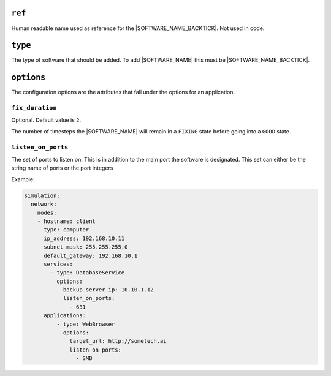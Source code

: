 .. only:: comment

    © Crown-owned copyright 2024, Defence Science and Technology Laboratory UK

``ref``
=======

Human readable name used as reference for the |SOFTWARE_NAME_BACKTICK|. Not used in code.

``type``
========

The type of software that should be added. To add |SOFTWARE_NAME| this must be |SOFTWARE_NAME_BACKTICK|.

``options``
===========

The configuration options are the attributes that fall under the options for an application.



``fix_duration``
""""""""""""""""

Optional. Default value is ``2``.

The number of timesteps the |SOFTWARE_NAME| will remain in a ``FIXING`` state before going into a ``GOOD`` state.


``listen_on_ports``
"""""""""""""""""""

The set of ports to listen on. This is in addition to the main port the software is designated. This set can either be
the string name of ports or the port integers

Example:

.. code-block:: yaml

    simulation:
      network:
        nodes:
        - hostname: client
          type: computer
          ip_address: 192.168.10.11
          subnet_mask: 255.255.255.0
          default_gateway: 192.168.10.1
          services:
            - type: DatabaseService
              options:
                backup_server_ip: 10.10.1.12
                listen_on_ports:
                  - 631
          applications:
              - type: WebBrowser
                options:
                  target_url: http://sometech.ai
                  listen_on_ports:
                    - SMB
